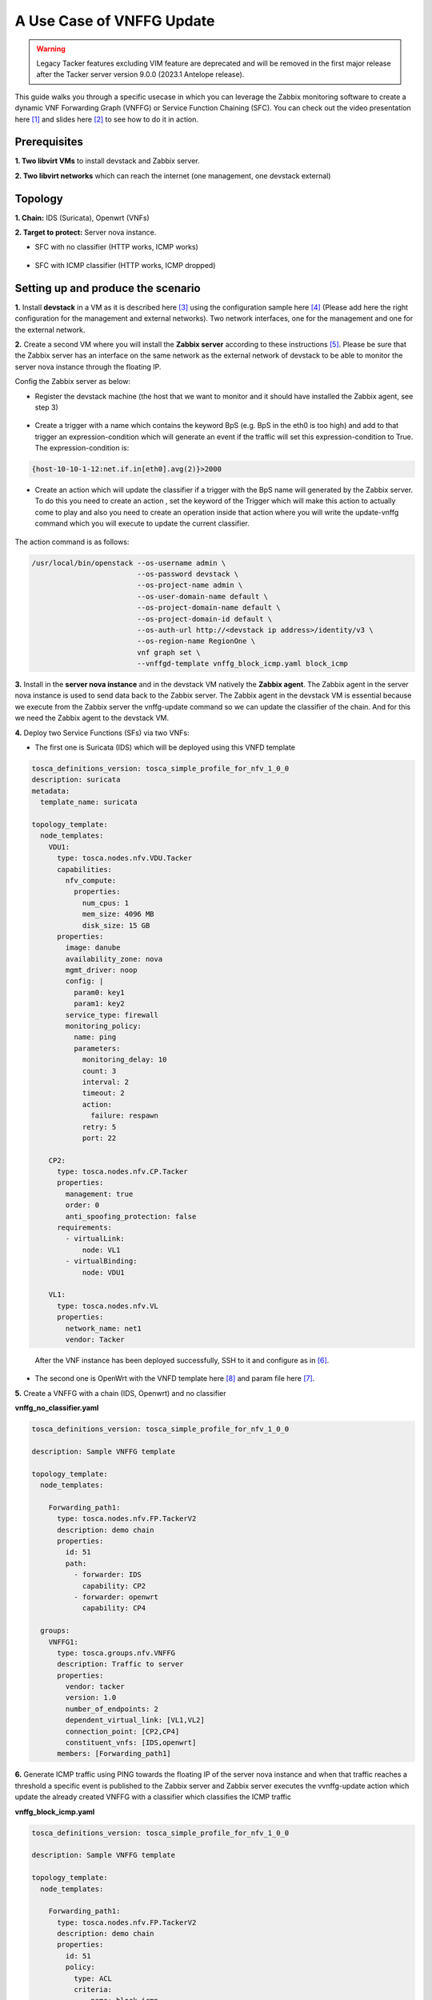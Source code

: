 ..
  Licensed under the Apache License, Version 2.0 (the "License"); you may
  not use this file except in compliance with the License. You may obtain
  a copy of the License at

          http://www.apache.org/licenses/LICENSE-2.0

  Unless required by applicable law or agreed to in writing, software
  distributed under the License is distributed on an "AS IS" BASIS, WITHOUT
  WARRANTIES OR CONDITIONS OF ANY KIND, either express or implied. See the
  License for the specific language governing permissions and limitations
  under the License.


==========================
A Use Case of VNFFG Update
==========================

.. warning::
    Legacy Tacker features excluding VIM feature are deprecated
    and will be removed in the first major release after the Tacker server
    version 9.0.0 (2023.1 Antelope release).

.. TODO(h-asahina): check this use case still works.

This guide walks you through a specific usecase in which you can leverage
the Zabbix monitoring software to create a dynamic VNF Forwarding Graph
(VNFFG) or Service Function Chaining (SFC). You can check out the video
presentation here [#f1]_ and slides here [#f2]_ to see how to do it in action.


Prerequisites
=============

**1. Two libvirt VMs** to install devstack and Zabbix server.

**2. Two libvirt networks** which can reach the internet (one management,
one devstack external)


Topology
========

**1. Chain:** IDS (Suricata), Openwrt (VNFs)

**2. Target to protect:** Server nova instance.

+ SFC with no classifier (HTTP works, ICMP works)

.. figure:: ../_images/sfc1.png
   :width: 100%
   :alt: SFC with no classifier

+ SFC with ICMP classifier (HTTP works, ICMP dropped)

.. figure:: ../_images/sfc2.png
   :width: 100%
   :alt: SFC with ICMP classifier

Setting up and produce the scenario
===================================

**1.** Install **devstack** in a VM as it is described here [#f3]_ using the
configuration sample here [#f4]_ (Please add here the right configuration for
the management and external networks). Two network interfaces, one for the
management and one for the external network.

**2.** Create a second VM where you will install the **Zabbix server**
according to these instructions [#f5]_. Please be sure that the Zabbix server
has an interface on the same network as the external network of devstack to be
able to monitor the server nova instance through the floating IP.

Config the Zabbix server as below:

+ Register the devstack machine (the host that we want to monitor and it
  should have installed the Zabbix agent, see step 3)

.. figure:: ../_images/zabbix1.JPG
   :width: 100%
   :alt: Zabbix server config 1

+ Create a trigger with a name which contains the keyword BpS (e.g. BpS in the
  eth0 is too high) and add to that trigger an expression-condition which will
  generate an event if the traffic will set this expression-condition to True.
  The expression-condition is:

.. code-block:: console

  {host-10-10-1-12:net.if.in[eth0].avg(2)}>2000

..

.. figure:: ../_images/zabbix2.JPG
   :width: 100%
   :alt: Zabbix server config 2

+ Create an action which will update the classifier if a trigger with the BpS
  name will generated by the Zabbix server. To do this you need to create an
  action , set the keyword of the Trigger which will make this action to
  actually come to play and also you need to create an operation inside that
  action where you will write the update-vnffg command which you will execute
  to update the current classifier.

.. figure:: ../_images/zabbix3.JPG
   :width: 100%
   :alt: Zabbix server config 3

.. figure:: ../_images/zabbix4.JPG
   :width: 100%
   :alt: Zabbix server config 4

The action command is as follows:

.. code-block:: console

  /usr/local/bin/openstack --os-username admin \
                           --os-password devstack \
                           --os-project-name admin \
                           --os-user-domain-name default \
                           --os-project-domain-name default \
                           --os-project-domain-id default \
                           --os-auth-url http://<devstack ip address>/identity/v3 \
                           --os-region-name RegionOne \
                           vnf graph set \
                           --vnffgd-template vnffg_block_icmp.yaml block_icmp

..

**3.** Install in the **server nova instance** and in the devstack VM
natively the **Zabbix agent**. The Zabbix agent in the server nova instance is
used to send data back to the Zabbix server. The Zabbix agent in the devstack
VM is essential because we execute from the Zabbix server the vnffg-update
command so we can update the classifier of the chain. And for this we need the
Zabbix agent to the devstack VM.

**4.** Deploy two Service Functions (SFs) via two VNFs:

-  The first one is Suricata (IDS) which will be deployed using this VNFD
   template

.. code-block:: yaml

  tosca_definitions_version: tosca_simple_profile_for_nfv_1_0_0
  description: suricata
  metadata:
    template_name: suricata

  topology_template:
    node_templates:
      VDU1:
        type: tosca.nodes.nfv.VDU.Tacker
        capabilities:
          nfv_compute:
            properties:
              num_cpus: 1
              mem_size: 4096 MB
              disk_size: 15 GB
        properties:
          image: danube
          availability_zone: nova
          mgmt_driver: noop
          config: |
            param0: key1
            param1: key2
          service_type: firewall
          monitoring_policy:
            name: ping
            parameters:
              monitoring_delay: 10
              count: 3
              interval: 2
              timeout: 2
              action:
                failure: respawn
              retry: 5
              port: 22

      CP2:
        type: tosca.nodes.nfv.CP.Tacker
        properties:
          management: true
          order: 0
          anti_spoofing_protection: false
        requirements:
          - virtualLink:
              node: VL1
          - virtualBinding:
              node: VDU1

      VL1:
        type: tosca.nodes.nfv.VL
        properties:
          network_name: net1
          vendor: Tacker
..

   After the VNF instance has been deployed successfully, SSH to it and
   configure as in [#f6]_.

-  The second one is OpenWrt with the VNFD template here [#f8]_ and param file
   here [#f7]_.

**5.** Create a VNFFG with a chain (IDS, Openwrt) and no classifier

**vnffg_no_classifier.yaml**

.. code-block:: yaml

  tosca_definitions_version: tosca_simple_profile_for_nfv_1_0_0

  description: Sample VNFFG template

  topology_template:
    node_templates:

      Forwarding_path1:
        type: tosca.nodes.nfv.FP.TackerV2
        description: demo chain
        properties:
          id: 51
          path:
            - forwarder: IDS
              capability: CP2
            - forwarder: openwrt
              capability: CP4

    groups:
      VNFFG1:
        type: tosca.groups.nfv.VNFFG
        description: Traffic to server
        properties:
          vendor: tacker
          version: 1.0
          number_of_endpoints: 2
          dependent_virtual_link: [VL1,VL2]
          connection_point: [CP2,CP4]
          constituent_vnfs: [IDS,openwrt]
        members: [Forwarding_path1]

..

**6.** Generate ICMP traffic using PING towards the floating IP of the server
nova instance and when that traffic reaches a threshold a specific event is
published to the Zabbix server and Zabbix server executes the vvnffg-update
action which update the already created VNFFG with a classifier which
classifies the ICMP traffic

**vnffg_block_icmp.yaml**

.. code-block:: yaml

  tosca_definitions_version: tosca_simple_profile_for_nfv_1_0_0

  description: Sample VNFFG template

  topology_template:
    node_templates:

      Forwarding_path1:
        type: tosca.nodes.nfv.FP.TackerV2
        description: demo chain
        properties:
          id: 51
          policy:
            type: ACL
            criteria:
              - name: block_icmp
                classifier:
                  network_src_port_id: 654eaf96-3737-4b72-9dd7-445a26dfc2ee
                  ip_proto: 1
          path:
            - forwarder: IDS
              capability: CP2
            - forwarder: openwrt
              capability: CP4

    groups:
      VNFFG1:
        type: tosca.groups.nfv.VNFFG
        description: Traffic to server
        properties:
          vendor: tacker
          version: 1.0
          number_of_endpoints: 2
          dependent_virtual_link: [VL1,VL2]
          connection_point: [CP2,CP4]
          constituent_vnfs: [IDS,openwrt]
        members: [Forwarding_path1]

..

That means that the traffic will be steered to the SFs and it will be
mitigated.


.. rubric:: Footnotes

.. [#f1] https://www.openstack.org/videos/vancouver-2018/dynamic-sfc-from-tacker-to-incept-specific-traffic-of-vm-1
.. [#f2] https://github.com/dangtrinhnt/DynamicSFCDemo/blob/master/DynamicSFC_OpenStackSummit2018Vancouver.pdf
.. [#f3] https://docs.openstack.org/devstack/latest/
.. [#f4] https://opendev.org/openstack/tacker/src/branch/master/devstack/local.conf.example
.. [#f5] https://www.digitalocean.com/community/tutorials/how-to-install-and-configure-zabbix-to-securely-monitor-remote-servers-on-ubuntu-16-04
.. [#f6] https://blog.rapid7.com/2017/02/14/how-to-install-suricata-nids-on-ubuntu-linux/
.. [#f7] https://opendev.org/openstack/tacker/src/branch/master/samples/tosca-templates/vnfd/tosca-vnfd-openwrt.yaml
.. [#f8] https://opendev.org/openstack/tacker/src/branch/master/samples/tosca-templates/vnfd/tosca-config-openwrt-firewall.yaml
